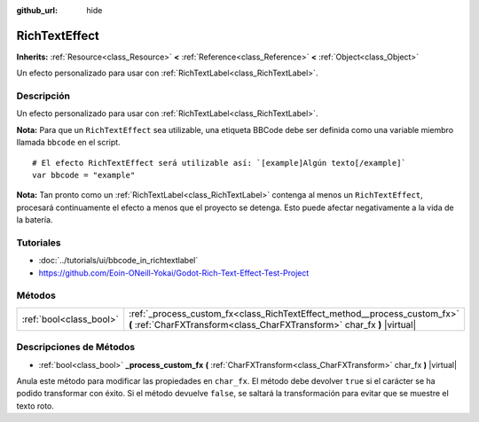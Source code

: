 :github_url: hide

.. Generated automatically by doc/tools/make_rst.py in Godot's source tree.
.. DO NOT EDIT THIS FILE, but the RichTextEffect.xml source instead.
.. The source is found in doc/classes or modules/<name>/doc_classes.

.. _class_RichTextEffect:

RichTextEffect
==============

**Inherits:** :ref:`Resource<class_Resource>` **<** :ref:`Reference<class_Reference>` **<** :ref:`Object<class_Object>`

Un efecto personalizado para usar con :ref:`RichTextLabel<class_RichTextLabel>`.

Descripción
----------------------

Un efecto personalizado para usar con :ref:`RichTextLabel<class_RichTextLabel>`.

\ **Nota:** Para que un ``RichTextEffect`` sea utilizable, una etiqueta BBCode debe ser definida como una variable miembro llamada ``bbcode`` en el script.

::

    # El efecto RichTextEffect será utilizable así: `[example]Algún texto[/example]`
    var bbcode = "example"

\ **Nota:** Tan pronto como un :ref:`RichTextLabel<class_RichTextLabel>` contenga al menos un ``RichTextEffect``, procesará continuamente el efecto a menos que el proyecto se detenga. Esto puede afectar negativamente a la vida de la batería.

Tutoriales
--------------------

- :doc:`../tutorials/ui/bbcode_in_richtextlabel`

- `https://github.com/Eoin-ONeill-Yokai/Godot-Rich-Text-Effect-Test-Project <https://github.com/Eoin-ONeill-Yokai/Godot-Rich-Text-Effect-Test-Project>`__

Métodos
--------------

+-------------------------+-------------------------------------------------------------------------------------------------------------------------------------------------------+
| :ref:`bool<class_bool>` | :ref:`_process_custom_fx<class_RichTextEffect_method__process_custom_fx>` **(** :ref:`CharFXTransform<class_CharFXTransform>` char_fx **)** |virtual| |
+-------------------------+-------------------------------------------------------------------------------------------------------------------------------------------------------+

Descripciones de Métodos
------------------------------------------------

.. _class_RichTextEffect_method__process_custom_fx:

- :ref:`bool<class_bool>` **_process_custom_fx** **(** :ref:`CharFXTransform<class_CharFXTransform>` char_fx **)** |virtual|

Anula este método para modificar las propiedades en ``char_fx``. El método debe devolver ``true`` si el carácter se ha podido transformar con éxito. Si el método devuelve ``false``, se saltará la transformación para evitar que se muestre el texto roto.

.. |virtual| replace:: :abbr:`virtual (This method should typically be overridden by the user to have any effect.)`
.. |const| replace:: :abbr:`const (This method has no side effects. It doesn't modify any of the instance's member variables.)`
.. |vararg| replace:: :abbr:`vararg (This method accepts any number of arguments after the ones described here.)`
